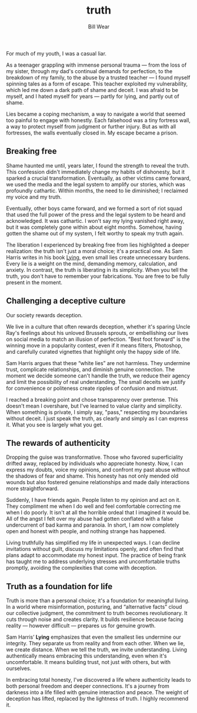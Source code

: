 #+TITLE: truth  
#+AUTHOR: Bill Wear  
#+OPTIONS: toc:nil num:nil  
#+EXPORT_FILE_NAME: ~/bill/var/www/billwear.github.io/truth.html  
#+HTML_HEAD: <link rel="stylesheet" type="text/css" href="custom.css">  

For much of my youth, I was a casual liar.

As a teenager grappling with immense personal trauma — from the loss of my sister, through my dad's continual demands for perfection, to the breakdown of my family, to the abuse by a trusted teacher — I found myself spinning tales as a form of escape. This teacher exploited my vulnerability, which led me down a dark path of shame and deceit. I was afraid to be myself, and I hated myself for years — partly for lying, and partly out of shame.

Lies became a coping mechanism, a way to navigate a world that seemed too painful to engage with honestly. Each falsehood was a tiny fortress wall, a way to protect myself from judgment or further injury. But as with all fortresses, the walls eventually closed in. My escape became a prison.

** Breaking free  
:PROPERTIES:  
:CUSTOM_ID: breaking-free  
:END:  
Shame haunted me until, years later, I found the strength to reveal the truth. This confession didn't immediately change my habits of dishonesty, but it sparked a crucial transformation. Eventually, as other victims came forward, we used the media and the legal system to amplify our stories, which was profoundly cathartic. Within months, the need to lie diminished; I reclaimed my voice and my truth.

Eventually, other boys came forward, and we formed a sort of riot squad that used the full power of the press and the legal system to be heard and acknowledged. It was cathartic. I won't say my lying vanished right away, but it was completely gone within about eight months. Somehow, having gotten the shame out of my system, I felt worthy to speak my truth again.

The liberation I experienced by breaking free from lies highlighted a deeper realization: the truth isn't just a moral choice; it's a practical one. As Sam Harris writes in his book [[https://www.samharris.org/books/lying][Lying]], even small lies create unnecessary burdens. Every lie is a weight on the mind, demanding memory, calculation, and anxiety. In contrast, the truth is liberating in its simplicity. When you tell the truth, you don't have to remember your fabrications. You are free to be fully present in the moment.

** Challenging a deceptive culture  
:PROPERTIES:  
:CUSTOM_ID: challenging-a-deceptive-culture  
:END:  
Our society rewards deception.

We live in a culture that often rewards deception, whether it's sparing Uncle Ray's feelings about his unloved Brussels sprouts, or embellishing our lives on social media to match an illusion of perfection. "Best foot forward" is the winning move in a popularity contest, even if it means filters, Photoshop, and carefully curated vignettes that highlight only the happy side of life.

Sam Harris argues that these “white lies” are not harmless. They undermine trust, complicate relationships, and diminish genuine connection. The moment we decide someone can't handle the truth, we reduce their agency and limit the possibility of real understanding. The small deceits we justify for convenience or politeness create ripples of confusion and mistrust.

I reached a breaking point and chose transparency over pretense. This doesn't mean I overshare, but I've learned to value clarity and simplicity. When something is private, I simply say, "pass," respecting my boundaries without deceit. I just speak the truth, as clearly and simply as I can express it. What you see is largely what you get.

** The rewards of authenticity  
:PROPERTIES:  
:CUSTOM_ID: the-rewards-of-authenticity  
:END:  
Dropping the guise was transformative. Those who favored superficiality drifted away, replaced by individuals who appreciate honesty. Now, I can express my doubts, voice my opinions, and confront my past abuse without the shadows of fear and shame. This honesty has not only mended old wounds but also fostered genuine relationships and made daily interactions more straightforward.

Suddenly, I have friends again. People listen to my opinion and act on it. They compliment me when I do well and feel comfortable correcting me when I do poorly. It isn't at all the horrible ordeal that I imagined it would be. All of the angst I felt over my abuse had gotten conflated with a false undercurrent of bad karma and paranoia. In short, I am now completely open and honest with people, and nothing strange has happened.

Living truthfully has simplified my life in unexpected ways. I can decline invitations without guilt, discuss my limitations openly, and often find that plans adapt to accommodate my honest input. The practice of being frank has taught me to address underlying stresses and uncomfortable truths promptly, avoiding the complexities that come with deception.

** Truth as a foundation for life  
:PROPERTIES:  
:CUSTOM_ID: truth-as-a-foundation  
:END:  
Truth is more than a personal choice; it's a foundation for meaningful living. In a world where misinformation, posturing, and “alternative facts” cloud our collective judgment, the commitment to truth becomes revolutionary. It cuts through noise and creates clarity. It builds resilience because facing reality — however difficult — prepares us for genuine growth.

Sam Harris’ *Lying* emphasizes that even the smallest lies undermine our integrity. They separate us from reality and from each other. When we lie, we create distance. When we tell the truth, we invite understanding. Living authentically means embracing this understanding, even when it's uncomfortable. It means building trust, not just with others, but with ourselves.

In embracing total honesty, I've discovered a life where authenticity leads to both personal freedom and deeper connections. It's a journey from darkness into a life filled with genuine interaction and peace. The weight of deception has lifted, replaced by the lightness of truth. I highly recommend it.
